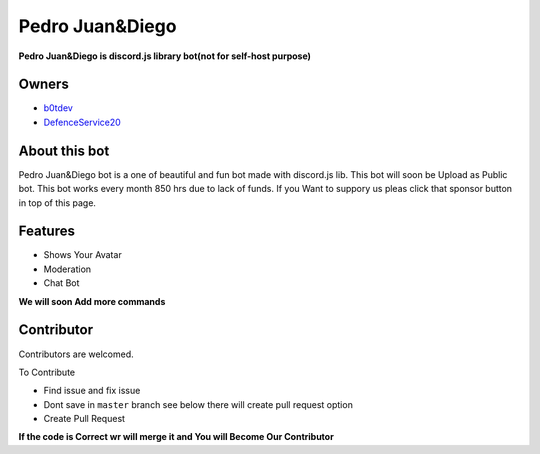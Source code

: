 Pedro Juan&Diego
================

**Pedro Juan&Diego is discord.js library bot(not for self-host purpose)**

Owners
------

- `b0tdev <https://github.com/b0tdev>`_
- `DefenceService20 <https://github.com/DefenseService20>`_

About this bot 
--------------

Pedro Juan&Diego bot is a one of beautiful and fun bot made with discord.js lib. This bot will soon be Upload as Public bot. This bot works every month 850 hrs due to lack of funds. If you Want to suppory us pleas click that sponsor button in top of this page.

Features
--------

- Shows Your Avatar
- Moderation
- Chat Bot

**We will soon Add more commands**

Contributor
-----------

Contributors are welcomed. 

To Contribute 

- Find issue and fix issue
- Dont save in ``master`` branch see below there will create pull request option
- Create Pull Request

**If the code is Correct wr will merge it and You will Become Our Contributor**
